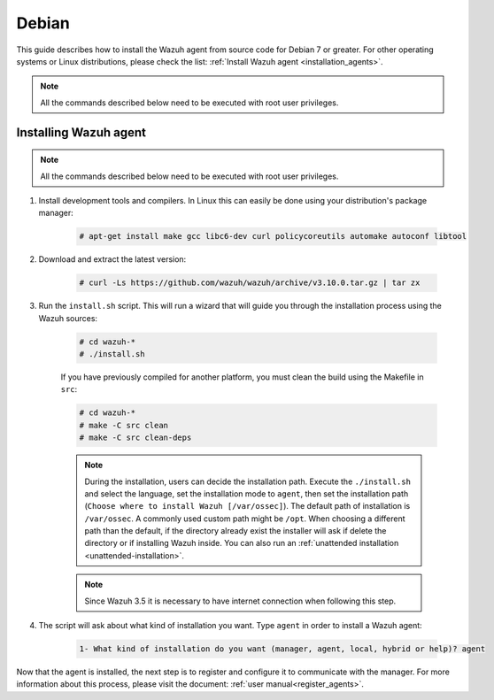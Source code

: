 .. Copyright (C) 2019 Wazuh, Inc.

.. meta:: :description: Wazuh agent sources installation on Debian 7 or greater

.. _wazuh_agent_sources_debian7_or_greater:

Debian
======

This guide describes how to install the Wazuh agent from source code for Debian 7 or greater. For other operating systems or Linux distributions, please check the list: :ref:`Install Wazuh agent <installation_agents>`.

.. note:: All the commands described below need to be executed with root user privileges.

Installing Wazuh agent
----------------------

.. note:: All the commands described below need to be executed with root user privileges.

#. Install development tools and compilers. In Linux this can easily be done using your distribution's package manager:

    .. code-block:: console

      # apt-get install make gcc libc6-dev curl policycoreutils automake autoconf libtool

#. Download and extract the latest version:

    .. code-block:: console

      # curl -Ls https://github.com/wazuh/wazuh/archive/v3.10.0.tar.gz | tar zx

#. Run the ``install.sh`` script. This will run a wizard that will guide you through the installation process using the Wazuh sources:

    .. code-block:: console

      # cd wazuh-*
      # ./install.sh

    If you have previously compiled for another platform, you must clean the build using the Makefile in ``src``:

    .. code-block:: console

      # cd wazuh-*
      # make -C src clean
      # make -C src clean-deps

    .. note::

      During the installation, users can decide the installation path. Execute the ``./install.sh`` and select the language, set the installation mode to ``agent``, then set the installation path (``Choose where to install Wazuh [/var/ossec]``). The default path of installation is ``/var/ossec``. A commonly used custom path might be ``/opt``. When choosing a different path than the default, if the directory already exist the installer will ask if delete the directory or if installing Wazuh inside. You can also run an :ref:`unattended installation <unattended-installation>`.

    .. note:: Since Wazuh 3.5 it is necessary to have internet connection when following this step.

#. The script will ask about what kind of installation you want. Type ``agent`` in order to install a Wazuh agent:

    .. code-block:: none

      1- What kind of installation do you want (manager, agent, local, hybrid or help)? agent

Now that the agent is installed, the next step is to register and configure it to communicate with the manager. For more information about this process, please visit the document: :ref:`user manual<register_agents>`.
